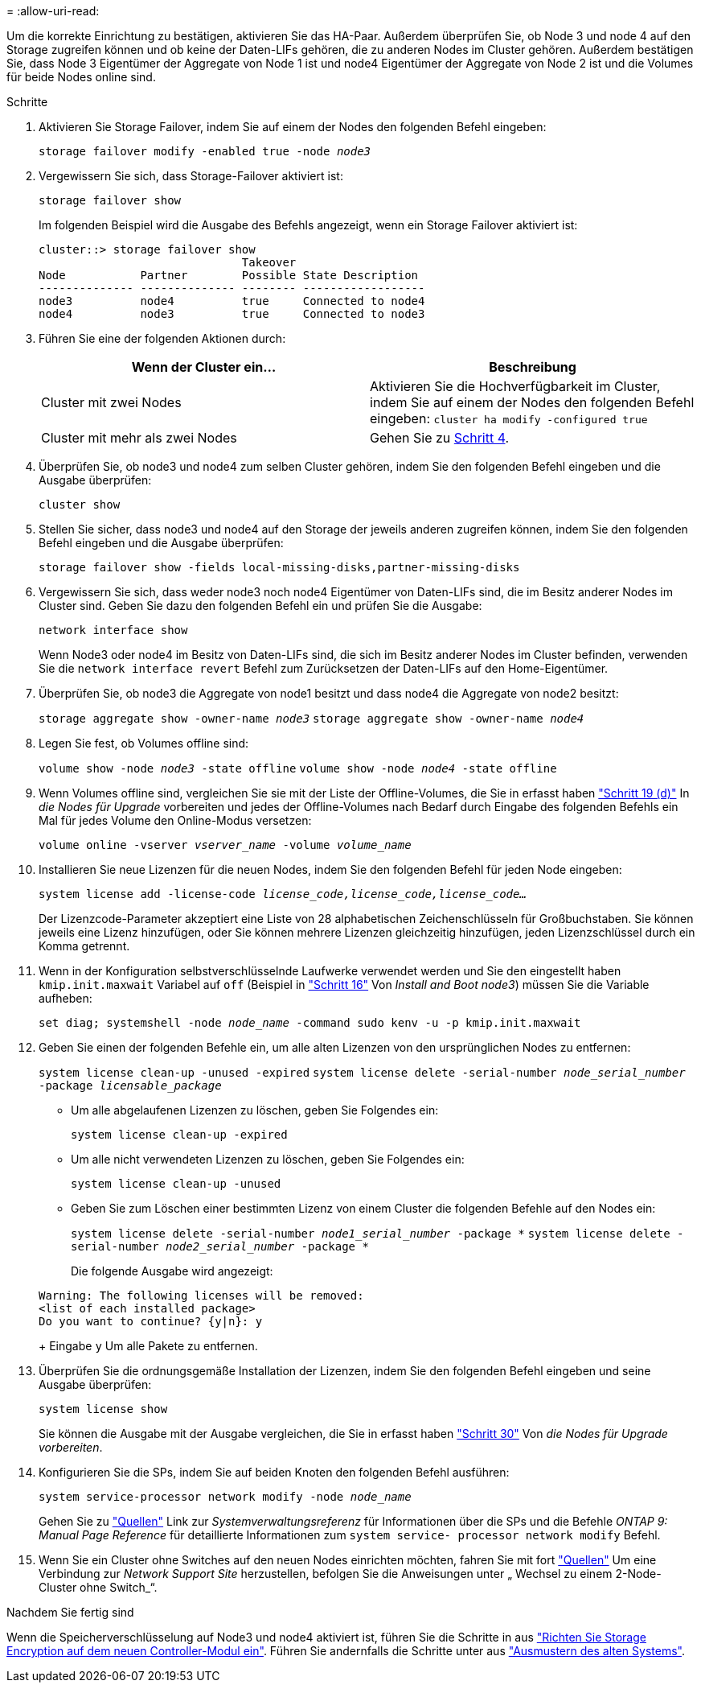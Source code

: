 = 
:allow-uri-read: 


Um die korrekte Einrichtung zu bestätigen, aktivieren Sie das HA-Paar. Außerdem überprüfen Sie, ob Node 3 und node 4 auf den Storage zugreifen können und ob keine der Daten-LIFs gehören, die zu anderen Nodes im Cluster gehören. Außerdem bestätigen Sie, dass Node 3 Eigentümer der Aggregate von Node 1 ist und node4 Eigentümer der Aggregate von Node 2 ist und die Volumes für beide Nodes online sind.

.Schritte
. Aktivieren Sie Storage Failover, indem Sie auf einem der Nodes den folgenden Befehl eingeben:
+
`storage failover modify -enabled true -node _node3_`

. Vergewissern Sie sich, dass Storage-Failover aktiviert ist:
+
`storage failover show`

+
Im folgenden Beispiel wird die Ausgabe des Befehls angezeigt, wenn ein Storage Failover aktiviert ist:

+
[listing]
----
cluster::> storage failover show
                              Takeover
Node           Partner        Possible State Description
-------------- -------------- -------- ------------------
node3          node4          true     Connected to node4
node4          node3          true     Connected to node3
----
. Führen Sie eine der folgenden Aktionen durch:
+
|===
| Wenn der Cluster ein... | Beschreibung 


| Cluster mit zwei Nodes | Aktivieren Sie die Hochverfügbarkeit im Cluster, indem Sie auf einem der Nodes den folgenden Befehl eingeben:
`cluster ha modify -configured true` 


| Cluster mit mehr als zwei Nodes | Gehen Sie zu <<man_ensure_setup_Step4,Schritt 4>>. 
|===
. [[man_enfy_Setup_Step4]]Überprüfen Sie, ob node3 und node4 zum selben Cluster gehören, indem Sie den folgenden Befehl eingeben und die Ausgabe überprüfen:
+
`cluster show`

. Stellen Sie sicher, dass node3 und node4 auf den Storage der jeweils anderen zugreifen können, indem Sie den folgenden Befehl eingeben und die Ausgabe überprüfen:
+
`storage failover show -fields local-missing-disks,partner-missing-disks`

. Vergewissern Sie sich, dass weder node3 noch node4 Eigentümer von Daten-LIFs sind, die im Besitz anderer Nodes im Cluster sind. Geben Sie dazu den folgenden Befehl ein und prüfen Sie die Ausgabe:
+
`network interface show`

+
Wenn Node3 oder node4 im Besitz von Daten-LIFs sind, die sich im Besitz anderer Nodes im Cluster befinden, verwenden Sie die `network interface revert` Befehl zum Zurücksetzen der Daten-LIFs auf den Home-Eigentümer.

. Überprüfen Sie, ob node3 die Aggregate von node1 besitzt und dass node4 die Aggregate von node2 besitzt:
+
`storage aggregate show -owner-name _node3_`
`storage aggregate show -owner-name _node4_`

. Legen Sie fest, ob Volumes offline sind:
+
`volume show -node _node3_ -state offline`
`volume show -node _node4_ -state offline`

. Wenn Volumes offline sind, vergleichen Sie sie mit der Liste der Offline-Volumes, die Sie in erfasst haben link:prepare_nodes_for_upgrade.html#step19d["Schritt 19 (d)"] In _die Nodes für Upgrade_ vorbereiten und jedes der Offline-Volumes nach Bedarf durch Eingabe des folgenden Befehls ein Mal für jedes Volume den Online-Modus versetzen:
+
`volume online -vserver _vserver_name_ -volume _volume_name_`

. Installieren Sie neue Lizenzen für die neuen Nodes, indem Sie den folgenden Befehl für jeden Node eingeben:
+
`system license add -license-code _license_code,license_code,license_code..._`

+
Der Lizenzcode-Parameter akzeptiert eine Liste von 28 alphabetischen Zeichenschlüsseln für Großbuchstaben. Sie können jeweils eine Lizenz hinzufügen, oder Sie können mehrere Lizenzen gleichzeitig hinzufügen, jeden Lizenzschlüssel durch ein Komma getrennt.

. [[unset_maxwait_manual]]Wenn in der Konfiguration selbstverschlüsselnde Laufwerke verwendet werden und Sie den eingestellt haben `kmip.init.maxwait` Variabel auf `off` (Beispiel in link:install_boot_node3.html#step16["Schritt 16"] Von _Install and Boot node3_) müssen Sie die Variable aufheben:
+
`set diag; systemshell -node _node_name_ -command sudo kenv -u -p kmip.init.maxwait`

. Geben Sie einen der folgenden Befehle ein, um alle alten Lizenzen von den ursprünglichen Nodes zu entfernen:
+
`system license clean-up -unused -expired`
`system license delete -serial-number _node_serial_number_ -package _licensable_package_`

+
** Um alle abgelaufenen Lizenzen zu löschen, geben Sie Folgendes ein:
+
`system license clean-up -expired`

** Um alle nicht verwendeten Lizenzen zu löschen, geben Sie Folgendes ein:
+
`system license clean-up -unused`

** Geben Sie zum Löschen einer bestimmten Lizenz von einem Cluster die folgenden Befehle auf den Nodes ein:
+
`system license delete -serial-number _node1_serial_number_ -package *`
`system license delete -serial-number _node2_serial_number_ -package *`

+
Die folgende Ausgabe wird angezeigt:

+
[listing]
----
Warning: The following licenses will be removed:
<list of each installed package>
Do you want to continue? {y|n}: y
----
+
Eingabe `y` Um alle Pakete zu entfernen.



. Überprüfen Sie die ordnungsgemäße Installation der Lizenzen, indem Sie den folgenden Befehl eingeben und seine Ausgabe überprüfen:
+
`system license show`

+
Sie können die Ausgabe mit der Ausgabe vergleichen, die Sie in erfasst haben link:prepare_nodes_for_upgrade.html#step30["Schritt 30"] Von _die Nodes für Upgrade vorbereiten_.

. Konfigurieren Sie die SPs, indem Sie auf beiden Knoten den folgenden Befehl ausführen:
+
`system service-processor network modify -node _node_name_`

+
Gehen Sie zu link:other_references.html["Quellen"] Link zur _Systemverwaltungsreferenz_ für Informationen über die SPs und die Befehle _ONTAP 9: Manual Page Reference_ für detaillierte Informationen zum `system service- processor network modify` Befehl.

. Wenn Sie ein Cluster ohne Switches auf den neuen Nodes einrichten möchten, fahren Sie mit fort link:other_references.html["Quellen"] Um eine Verbindung zur _Network Support Site_ herzustellen, befolgen Sie die Anweisungen unter „ Wechsel zu einem 2-Node-Cluster ohne Switch_“.


.Nachdem Sie fertig sind
Wenn die Speicherverschlüsselung auf Node3 und node4 aktiviert ist, führen Sie die Schritte in aus link:set_up_storage_encryption_new_controller.html["Richten Sie Storage Encryption auf dem neuen Controller-Modul ein"]. Führen Sie andernfalls die Schritte unter aus link:decommission_old_system.html["Ausmustern des alten Systems"].
